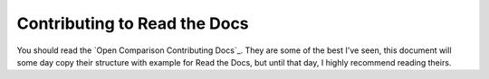 Contributing to Read the Docs
=============================


You should read the `Open Comparison Contributing Docs`_. They are some of the best I've seen, this document will some day copy their structure with example for Read the Docs, but until that day, I highly recommend reading theirs.


.. _Open Comparison Contributing Docs:: http://opencomparison.readthedocs.org/en/latest/contributing.html
